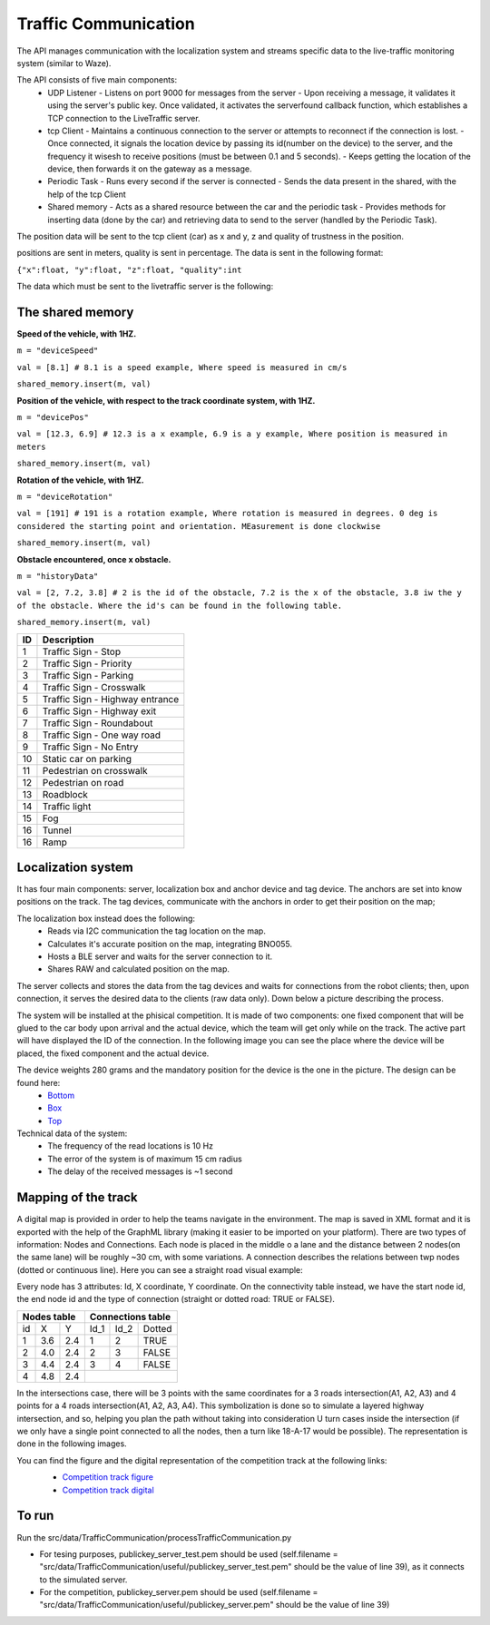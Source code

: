 Traffic Communication
=====================

The API manages communication with the localization system and streams specific data to the live-traffic monitoring system (similar to Waze).

The API consists of five main components:
  - UDP Listener
    - Listens on port 9000 for messages from the server
    - Upon receiving a message, it validates it using the server's public key. Once validated, it activates the serverfound callback function, which establishes a TCP connection to the LiveTraffic server.
  - tcp Client
    - Maintains a continuous connection to the server or attempts to reconnect if the connection is lost.
    - Once connected, it signals the location device by passing its id(number on the device) to the server, and the frequency it wisesh to receive positions (must be between 0.1 and 5 seconds). 
    - Keeps getting the location of the device, then forwards it on the gateway as a message.
  - Periodic Task
    - Runs every second if the server is connected
    - Sends the data present in the shared, with the help of the tcp Client
  - Shared memory
    - Acts as a shared resource between the car and the periodic task
    - Provides methods for inserting data (done by the car) and retrieving data to send to the server (handled by the Periodic Task).
    

The position data will be sent to the tcp client (car) as x and y, z and quality of trustness in the position.

positions are sent in meters, quality is sent in percentage. The data is sent in the following format:

``{"x":float, "y":float, "z":float, "quality":int``


The data which must be sent to the livetraffic server is the following:


The shared memory
-----------------

**Speed of the vehicle, with 1HZ.**

``m = "deviceSpeed"``

``val = [8.1] # 8.1 is a speed example, Where speed is measured in cm/s``

``shared_memory.insert(m, val)``


**Position of the vehicle, with respect to the track coordinate system, with 1HZ.**

``m = "devicePos"``

``val = [12.3, 6.9] # 12.3 is a x example, 6.9 is a y example, Where position is measured in meters``

``shared_memory.insert(m, val)``

**Rotation of the vehicle, with 1HZ.**

``m = "deviceRotation"``

``val = [191] # 191 is a rotation example, Where rotation is measured in degrees. 0 deg is considered the starting point and orientation. MEasurement is done clockwise``

``shared_memory.insert(m, val)``



**Obstacle encountered, once x obstacle.**

``m = "historyData"``

``val = [2, 7.2, 3.8] # 2 is the id of the obstacle, 7.2 is the x of the obstacle, 3.8 iw the y of the obstacle. Where the id's can be found in the following table.``

``shared_memory.insert(m, val)``


+-----+---------------------------------+
| ID  | Description                     |
+=====+=================================+
| 1   | Traffic Sign - Stop             |
+-----+---------------------------------+
| 2   | Traffic Sign - Priority         |
+-----+---------------------------------+
| 3   | Traffic Sign - Parking          |
+-----+---------------------------------+
| 4   | Traffic Sign - Crosswalk        |
+-----+---------------------------------+
| 5   | Traffic Sign - Highway entrance |
+-----+---------------------------------+
| 6   | Traffic Sign - Highway exit     |
+-----+---------------------------------+
| 7   | Traffic Sign - Roundabout       |
+-----+---------------------------------+
| 8   | Traffic Sign - One way road     |
+-----+---------------------------------+
| 9   | Traffic Sign - No Entry         |
+-----+---------------------------------+
| 10  | Static car on parking           |
+-----+---------------------------------+
| 11  | Pedestrian on crosswalk         |
+-----+---------------------------------+
| 12  | Pedestrian on road              |
+-----+---------------------------------+
| 13  | Roadblock                       |
+-----+---------------------------------+
| 14  | Traffic light                   |
+-----+---------------------------------+
| 15  | Fog                             |
+-----+---------------------------------+
| 16  | Tunnel                          |
+-----+---------------------------------+
| 16  | Ramp                            |
+-----+---------------------------------+



Localization system 
-------------------

It has four main components: server, localization box and anchor device and tag device. 
The anchors are set into know positions on the track. The tag devices, communicate with the anchors in order to get their position on the map; 

The localization box instead does the following:
  - Reads via I2C communication the tag location on the map. 
  - Calculates it's accurate position on the map, integrating BNO055.
  - Hosts a BLE server and waits for the server connection to it.
  - Shares RAW and calculated position on the map.


The server collects and stores the data from the tag devices and waits for connections from the 
robot clients; then, upon connection, it serves the desired data to the clients (raw data only). Down below a picture describing the process.

.. image::  ../../images/vehicletoeverything/Localisation_system.png
  :align: center
  :width: 50%

The system will be installed at the phisical competition. It is made of two components: one fixed component that will be glued to the car body upon arrival 
and the actual device, which the team will get only while on the track. The active part will have displayed the ID of the connection. In the following image you 
can see the place where the device will be placed, the fixed component and the actual device.

.. image::  ../../images/vehicletoeverything/Localisation_system_HW.png
  :align: center
  :width: 50%

The device weights 280 grams and the mandatory position for the device is the one in the picture. The design can be found here:
  - `Bottom`_
  - `Box`_
  - `Top`_
  
  .. _`Bottom`: https://github.com/ECC-BFMC/Documentation/blob/master/source/3DModels/Locsys/Locsys_Bottom.STL
  .. _`Box`: https://github.com/ECC-BFMC/Documentation/blob/master/source/3DModels/Locsys/Locsys_Box.STL
  .. _`Top`: https://github.com/ECC-BFMC/Documentation/blob/master/source/3DModels/Locsys/Locsys_Tap.STL

Technical data of the system:
 - The frequency of the read locations is 10 Hz
 - The error of the system is of maximum 15 cm radius
 - The delay of the received messages is ~1 second


Mapping of the track
--------------------
A digital map is provided in order to help the teams navigate in the environment. The map is saved in XML format and it is exported with the help of the GraphML 
library (making it easier to be imported on your platform). There are two types of information: Nodes and Connections. Each node is placed in the middle o a lane 
and the distance between 2 nodes(on the same lane) will be roughly ~30 cm, with some variations. A connection describes the relations between twp nodes (dotted 
or continuous line). Here you can see a straight road visual example:

.. image::  ../../images/vehicletoeverything/StraighRoadExample.PNG
  :align: center
  :width: 50%

Every node has 3 attributes: Id, X coordinate, Y coordinate. On the connectivity table instead, we have the start node id, the end node id and the type of 
connection (straight or dotted road: TRUE or FALSE). 

+------+-------+-------+--------+--------+----------+
| Nodes table          | Connections table          |
+======+=======+=======+========+========+==========+
|  id  |   X   |   Y   |  Id_1  |  Id_2  |  Dotted  |
+------+-------+-------+--------+--------+----------+
|   1  |  3.6  |  2.4  |   1    |   2    |   TRUE   |
+------+-------+-------+--------+--------+----------+
|   2  |  4.0  |  2.4  |   2    |   3    |   FALSE  |
+------+-------+-------+--------+--------+----------+
|   3  |  4.4  |  2.4  |   3    |   4    |   FALSE  |
+------+-------+-------+--------+--------+----------+
|   4  |  4.8  |  2.4  |                            |
+------+-------+-------+--------+--------+----------+


In the intersections case, there will be 3 points with the same coordinates for a 3 roads intersection(A1, A2, A3) and 4 points for a 4 roads intersection(A1, 
A2, A3, A4). This symbolization is done so to simulate a layered highway intersection, and so, helping you plan the path without taking into consideration U 
turn cases inside the intersection (if we only have a single point connected to all the nodes, then a turn like 18-A-17 would be possible). The representation 
is done in the following images.

|pic1|  |pic2|

.. |pic1| image:: ../../images/vehicletoeverything/3roadsExample.PNG
   :width: 35%

.. |pic2| image:: ../../images/vehicletoeverything/4roadsExample.PNG
   :width: 35%

You can find the figure and the digital representation of the competition track at the following links: 
 - `Competition track figure`_
 - `Competition track digital`_

  .. _`Competition track figure`: https://github.com/ECC-BFMC/Documentation/blob/master/source/racetrack/Competition_track_graph.png
  .. _`Competition track digital`: https://github.com/ECC-BFMC/Documentation/blob/master/source/racetrack/Competition_track_graph.graphml


To run
------
Run the src/data/TrafficCommunication/processTrafficCommunication.py

- For tesing purposes, publickey_server_test.pem should be used (self.filename = "src/data/TrafficCommunication/useful/publickey_server_test.pem" should be the value of line 39), as it connects to the simulated server.
- For the competition, publickey_server.pem should be used (self.filename = "src/data/TrafficCommunication/useful/publickey_server.pem" should be the value of line 39)  
